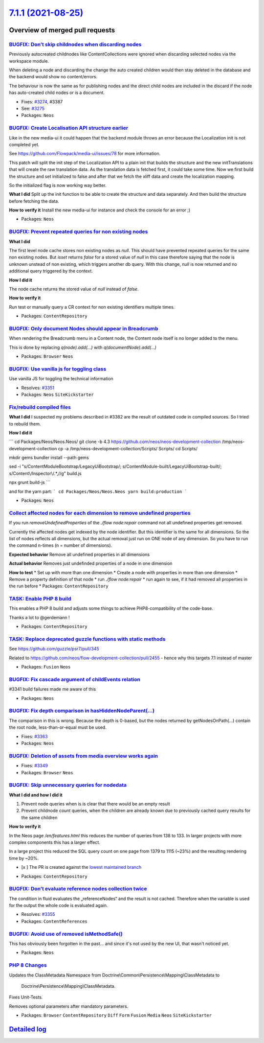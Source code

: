 `7.1.1 (2021-08-25) <https://github.com/neos/neos-development-collection/releases/tag/7.1.1>`_
==============================================================================================

Overview of merged pull requests
~~~~~~~~~~~~~~~~~~~~~~~~~~~~~~~~

`BUGFIX: Don’t skip childnodes when discarding nodes <https://github.com/neos/neos-development-collection/pull/3409>`_
------------------------------------------------------------------------------------------------------------------------

Previously autocreated childnodes like ContentCollections were ignored
when discarding selected nodes via the workspace module.

When deleting a node and discarding the change the auto created children
would then stay deleted in the database and the backend would show no
content/errors.

The behaviour is now the same as for publishing nodes and the direct
child nodes are included in the discard if the node has auto-created
child nodes or is a document.

* Fixes: `#3274 <https://github.com/neos/neos-development-collection/issues/3274>`_, #3387
* See: `#3275 <https://github.com/neos/neos-development-collection/issues/3275>`_

* Packages: ``Neos``

`BUGFIX: Create Localisation API structure earlier <https://github.com/neos/neos-development-collection/pull/3360>`_
--------------------------------------------------------------------------------------------------------------------

Like in the new media-ui it could happen that the backend module throws an error because the Localization init is not completed yet.

See https://github.com/Flowpack/media-ui/issues/78 for more information.

This patch will split the init step of the Localization API to a plain init that builds the structure and the new initTranslations that will create the raw translation data.
As the translation data is fetched first, it could take some time. Now we first build the structure and set initialized to false and after that we fetch the xliff data and create the localization mapping.

So the initialized flag is now working way better.


**What I did**
Split up the init function to be able to create the structure and data separately.
And then build the structure before fetching the data.

**How to verify it**
Install the new media-ui for instance and check the console for an error ;)

* Packages: ``Neos``

`BUGFIX: Prevent repeated queries for non existing nodes <https://github.com/neos/neos-development-collection/pull/3375>`_
--------------------------------------------------------------------------------------------------------------------------

**What I did**

The first level node cache stores non existing nodes as `null`.
This should have prevented repeated queries for the same non existing nodes.
But `isset` returns `false` for a stored value of `null` in this case
therefore saying that the node is unknown unstead of non existing,
which triggers another db query.
With this change, `null` is now returned and no additional query triggered by the context.

**How I did it**

The node cache returns the stored value of `null` instead of `false`.

**How to verify it**

Run test or manually query a CR context for non existing identifiers multiple times.

* Packages: ``ContentRepository``

`BUGFIX: Only document Nodes should appear in Breadcrumb <https://github.com/neos/neos-development-collection/pull/3389>`_
--------------------------------------------------------------------------------------------------------------------------

When rendering the Breadcrumb menu in a Content node, the Content node itself is no longer added to the menu.

This is done by replacing `q(node).add(...)` with `q(documentNode).add(...)`

* Packages: ``Browser`` ``Neos``

`BUGFIX: Use vanilla js for toggling class <https://github.com/neos/neos-development-collection/pull/3352>`_
------------------------------------------------------------------------------------------------------------

Use vanilla JS for toggling the technical information

* Resolves: `#3351 <https://github.com/neos/neos-development-collection/issues/3351>`_
* Packages: ``Neos`` ``SiteKickstarter``

`Fix/rebuild compiled files <https://github.com/neos/neos-development-collection/pull/3385>`_
---------------------------------------------------------------------------------------------

**What I did**
I suspected my problems described in #3382 are the result of outdated code in compiled sources. So I tried to rebuild them.

**How I did it**

```
cd Packages/Neos/Neos.Neos/
git clone -b 4.3 https://github.com/neos/neos-development-collection /tmp/neos-development-collection
cp -a /tmp/neos-development-collection/Scripts/ Scripts/
cd Scripts/

mkdir gems
bundler install --path gems

sed -i "s/ContentModuleBootstrap/LegacyUiBootstrap/; s/ContentModule-built/LegacyUiBootstrap-built/; s/Content\\/Inspector\\/.*,//g" build.js

npx grunt build-js
```

and for the yarn part:
```
cd Packages/Neos/Neos.Neos
yarn build:production
```

* Packages: ``Neos``

`Collect affected nodes for each dimension to remove undefined properties <https://github.com/neos/neos-development-collection/pull/3379>`_
-------------------------------------------------------------------------------------------------------------------------------------------

If you run `removeUndefinedProperties` of the `./flow node:repair` command not all undefined properties get removed.

Currently the affected nodes get indexed by the node identifier. But this identifier is the same for all dimensions. So the list of nodes reflects all dimensions, but the actual removal just run on ONE node of any dimension. So you have to run the command n-times (n = number of dimensions).

**Expected behavior**
Remove all undefined properties in all dimensions

**Actual behavior**
Removes just undefinded properties of a node in one dimension

**How to test**
* Set up with more than one dimension
* Create a node with properties in more than one dimension
* Remove a property definition of that node
* run `./flow node:repair`
* run again to see, if it had removed all properties in the run before
* Packages: ``ContentRepository``

`TASK: Enable PHP 8 build <https://github.com/neos/neos-development-collection/pull/3341>`_
-------------------------------------------------------------------------------------------

This enables a PHP 8 build and adjusts some things to achieve PHP8-compatibility of the code-base.

Thanks a lot to @gerdemann !

* Packages: ``ContentRepository``

`TASK: Replace deprecated guzzle functions with static methods <https://github.com/neos/neos-development-collection/pull/3368>`_
--------------------------------------------------------------------------------------------------------------------------------

See https://github.com/guzzle/psr7/pull/345

Related to https://github.com/neos/flow-development-collection/pull/2455 - hence why this targets 7.1 instead of master

* Packages: ``Fusion`` ``Neos``

`BUGFIX: Fix cascade argument of childEvents relation <https://github.com/neos/neos-development-collection/pull/3370>`_
-----------------------------------------------------------------------------------------------------------------------

#3341 build failures made me aware of this

* Packages: ``Neos``

`BUGFIX: Fix depth comparison in hasHiddenNodeParent(…) <https://github.com/neos/neos-development-collection/pull/3364>`_
---------------------------------------------------------------------------------------------------------------------------

The comparison in this is wrong. Because the depth is 0-based, but the nodes returned by getNodesOnPath(…) contain the root node, less-than-or-equal must be used.

* Fixes: `#3363 <https://github.com/neos/neos-development-collection/issues/3363>`_
* Packages: ``Neos``

`BUGFIX: Deletion of assets from media overview works again <https://github.com/neos/neos-development-collection/pull/3350>`_
-----------------------------------------------------------------------------------------------------------------------------

* Fixes: `#3349 <https://github.com/neos/neos-development-collection/issues/3349>`_
* Packages: ``Browser`` ``Neos``

`BUGFIX: Skip unnecessary queries for nodedata <https://github.com/neos/neos-development-collection/pull/3357>`_
----------------------------------------------------------------------------------------------------------------

**What I did and how I did it**

1.  Prevent node queries when is is clear that there would be an empty result
2. Prevent childnode count queries, when the children are already known due to previously cached query results for the same children

**How to verify it**

In the Neos page `/en/features.html` this reduces the number of queries from 138 to 133.
In larger projects with more complex components this has a larger effect.

In a large project this reduced the SQL query count on one page from 1379 to 1115 (~23%) and the resulting rendering time by ~20%.

- [x ] The PR is created against the `lowest maintained branch <https://www.neos.io/features/release-roadmap.html>`_

* Packages: ``ContentRepository``

`BUGFIX: Don’t evaluate reference nodes collection twice <https://github.com/neos/neos-development-collection/pull/3356>`_
----------------------------------------------------------------------------------------------------------------------------

The condition in fluid evaluates the „referenceNodes“ and the result
is not cached. Therefore when the variable is used for the output
the whole code is evaluated again.

* Resolves: `#3355 <https://github.com/neos/neos-development-collection/issues/3355>`_
* Packages: ``ContentReferences``

`BUGFIX: Avoid use of removed isMethodSafe() <https://github.com/neos/neos-development-collection/pull/3354>`_
--------------------------------------------------------------------------------------------------------------

This has obviously been forgotten in the past… and since it's not used
by the new UI, that wasn't noticed yet.

* Packages: ``Neos``

`PHP 8 Changes <https://github.com/neos/neos-development-collection/pull/3347>`_
--------------------------------------------------------------------------------

Updates the ClassMetadata Namespace from
Doctrine\\Common\\Persistence\\Mapping\\ClassMetadata to
 Doctrine\\Persistence\\Mapping\\ClassMetadata.

Fixes Unit-Tests.

Removes optional parameters after mandatory parameters.

* Packages: ``Browser`` ``ContentRepository`` ``Diff`` ``Form`` ``Fusion`` ``Media`` ``Neos`` ``SiteKickstarter``

`Detailed log <https://github.com/neos/neos-development-collection/compare/7.1.0...7.1.1>`_
~~~~~~~~~~~~~~~~~~~~~~~~~~~~~~~~~~~~~~~~~~~~~~~~~~~~~~~~~~~~~~~~~~~~~~~~~~~~~~~~~~~~~~~~~~~
